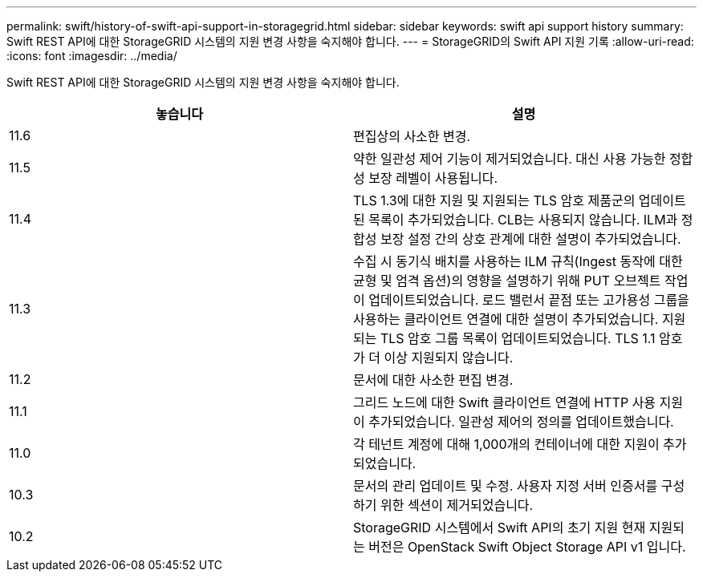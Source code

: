 ---
permalink: swift/history-of-swift-api-support-in-storagegrid.html 
sidebar: sidebar 
keywords: swift api support history 
summary: Swift REST API에 대한 StorageGRID 시스템의 지원 변경 사항을 숙지해야 합니다. 
---
= StorageGRID의 Swift API 지원 기록
:allow-uri-read: 
:icons: font
:imagesdir: ../media/


[role="lead"]
Swift REST API에 대한 StorageGRID 시스템의 지원 변경 사항을 숙지해야 합니다.

|===
| 놓습니다 | 설명 


 a| 
11.6
 a| 
편집상의 사소한 변경.



 a| 
11.5
 a| 
약한 일관성 제어 기능이 제거되었습니다. 대신 사용 가능한 정합성 보장 레벨이 사용됩니다.



 a| 
11.4
 a| 
TLS 1.3에 대한 지원 및 지원되는 TLS 암호 제품군의 업데이트된 목록이 추가되었습니다. CLB는 사용되지 않습니다. ILM과 정합성 보장 설정 간의 상호 관계에 대한 설명이 추가되었습니다.



 a| 
11.3
 a| 
수집 시 동기식 배치를 사용하는 ILM 규칙(Ingest 동작에 대한 균형 및 엄격 옵션)의 영향을 설명하기 위해 PUT 오브젝트 작업이 업데이트되었습니다. 로드 밸런서 끝점 또는 고가용성 그룹을 사용하는 클라이언트 연결에 대한 설명이 추가되었습니다. 지원되는 TLS 암호 그룹 목록이 업데이트되었습니다. TLS 1.1 암호가 더 이상 지원되지 않습니다.



 a| 
11.2
 a| 
문서에 대한 사소한 편집 변경.



 a| 
11.1
 a| 
그리드 노드에 대한 Swift 클라이언트 연결에 HTTP 사용 지원이 추가되었습니다. 일관성 제어의 정의를 업데이트했습니다.



 a| 
11.0
 a| 
각 테넌트 계정에 대해 1,000개의 컨테이너에 대한 지원이 추가되었습니다.



 a| 
10.3
 a| 
문서의 관리 업데이트 및 수정. 사용자 지정 서버 인증서를 구성하기 위한 섹션이 제거되었습니다.



 a| 
10.2
 a| 
StorageGRID 시스템에서 Swift API의 초기 지원 현재 지원되는 버전은 OpenStack Swift Object Storage API v1 입니다.

|===